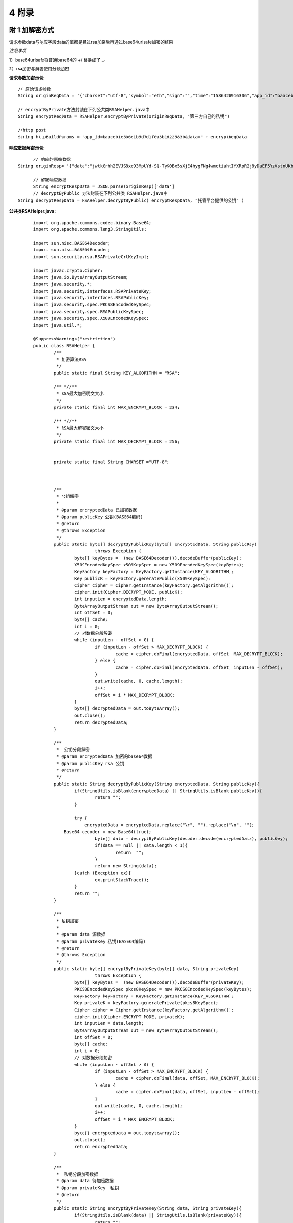 
4 附录
==========

附 1:加解密方式
~~~~~~~~~~~~~~~~~~~~~~~~

请求参数data与响应字段data的值都是经过rsa加密后再通过base64urlsafe加密的结果

*注意事项*

1）base64urlsafe将普通base64的 +/ 替换成了 _-

2）rsa加密与解密使用分段加密

:请求参数加密示例:

::

	 // 原始请求参数
	 String originReqData = '{"charset":"utf-8","symbol":"eth","sign":"","time":"1586420916306","app_id":"baaceb1e506e1b5d7d1f0a3b1622583b","version":"2.0"}'

	 // encryptByPrivate方法封装在下列公共类RSAHelper.java中
	 String encryptReqData = RSAHelper.encryptByPrivate(originReqData, "第三方自己的私钥")

	 //http post
	 String httpBuildParams = "app_id=baaceb1e506e1b5d7d1f0a3b1622583b&data=" + encryptReqData



:响应数据解密示例:

::

	// 响应的原始数据
  String originResp= '{"data":"jwtkGrhh2EVJS8xe93MpUYd-SQ-TyK0Bx5sXjE4hygFNg4wmctiahtIYXRpR2j8yDaEF5YzVstnUKbOH2p44FSMjXMQU4qFrhD00WOfW7v4LNALyiQXRb_5sakR0Zf573lGfLRTPlzLtTho3gqu3hMwuAv5e3r2dpb6_jxh1Z9BjkzSsNRX_bjLcHLUOPhMvo6rTUKSa9LQ6QnT8RX0eqzOZPlnCw3TeX_zcWWjxp6fcpKcdODxoI86gHwWRpSd-2qbEbFcaT12CJd9nPXA0KnLPNNHWz8sxQGiAg7Jg_-cN_yBHL9cS15zecTemYGqpOXRkojM1JwLsjM-7txf_dw"}'

	// 解密响应数据
	String encryptRespData = JSON.parse(originResp)['data']
	// decryptByPublic 方法封装在下列公共类 RSAHelper.java中
  String decryptRespData = RSAHelper.decryptByPublic( encryptRespData, "托管平台提供的公钥" )


:公共类RSAHelper.java:

::

	import org.apache.commons.codec.binary.Base64;
	import org.apache.commons.lang3.StringUtils;

	import sun.misc.BASE64Decoder;
	import sun.misc.BASE64Encoder;
	import sun.security.rsa.RSAPrivateCrtKeyImpl;

	import javax.crypto.Cipher;
	import java.io.ByteArrayOutputStream;
	import java.security.*;
	import java.security.interfaces.RSAPrivateKey;
	import java.security.interfaces.RSAPublicKey;
	import java.security.spec.PKCS8EncodedKeySpec;
	import java.security.spec.RSAPublicKeySpec;
	import java.security.spec.X509EncodedKeySpec;
	import java.util.*;

	@SuppressWarnings("restriction")
	public class RSAHelper {
		/**
		 * 加密算法RSA
		 */
		public static final String KEY_ALGORITHM = "RSA";

		/** *//**
		 * RSA最大加密明文大小
		 */
		private static final int MAX_ENCRYPT_BLOCK = 234;

		/** *//**
		 * RSA最大解密密文大小
		 */
		private static final int MAX_DECRYPT_BLOCK = 256;


		private static final String CHARSET ="UTF-8";



		/**
		 * 公钥解密
		 *
		 * @param encryptedData 已加密数据
		 * @param publicKey 公钥(BASE64编码)
		 * @return
		 * @throws Exception
		 */
		public static byte[] decryptByPublicKey(byte[] encryptedData, String publicKey)
				throws Exception {
			byte[] keyBytes =  (new BASE64Decoder()).decodeBuffer(publicKey);
			X509EncodedKeySpec x509KeySpec = new X509EncodedKeySpec(keyBytes);
			KeyFactory keyFactory = KeyFactory.getInstance(KEY_ALGORITHM);
			Key publicK = keyFactory.generatePublic(x509KeySpec);
			Cipher cipher = Cipher.getInstance(keyFactory.getAlgorithm());
			cipher.init(Cipher.DECRYPT_MODE, publicK);
			int inputLen = encryptedData.length;
			ByteArrayOutputStream out = new ByteArrayOutputStream();
			int offSet = 0;
			byte[] cache;
			int i = 0;
			// 对数据分段解密
			while (inputLen - offSet > 0) {
				if (inputLen - offSet > MAX_DECRYPT_BLOCK) {
					cache = cipher.doFinal(encryptedData, offSet, MAX_DECRYPT_BLOCK);
				} else {
					cache = cipher.doFinal(encryptedData, offSet, inputLen - offSet);
				}
				out.write(cache, 0, cache.length);
				i++;
				offSet = i * MAX_DECRYPT_BLOCK;
			}
			byte[] decryptedData = out.toByteArray();
			out.close();
			return decryptedData;
		}

		/**
		 *  公钥分段解密
		 * @param encryptedData 加密的base64数据
		 * @param publicKey rsa 公钥
		 * @return
		 */
		public static String decryptByPublicKey(String encryptedData, String publicKey){
			if(StringUtils.isBlank(encryptedData) || StringUtils.isBlank(publicKey)){
				return "";
			}

			try {
			    encryptedData = encryptedData.replace("\r", "").replace("\n", "");
	            Base64 decoder = new Base64(true);
				byte[] data = decryptByPublicKey(decoder.decode(encryptedData), publicKey);
				if(data == null || data.length < 1){
					return  "";
				}
				return new String(data);
			}catch (Exception ex){
				ex.printStackTrace();
			}
			return "";
		}

		/**
		 * 私钥加密
		 *
		 * @param data 源数据
		 * @param privateKey 私钥(BASE64编码)
		 * @return
		 * @throws Exception
		 */
		public static byte[] encryptByPrivateKey(byte[] data, String privateKey)
				throws Exception {
			byte[] keyBytes =  (new BASE64Decoder()).decodeBuffer(privateKey);
			PKCS8EncodedKeySpec pkcs8KeySpec = new PKCS8EncodedKeySpec(keyBytes);
			KeyFactory keyFactory = KeyFactory.getInstance(KEY_ALGORITHM);
			Key privateK = keyFactory.generatePrivate(pkcs8KeySpec);
			Cipher cipher = Cipher.getInstance(keyFactory.getAlgorithm());
			cipher.init(Cipher.ENCRYPT_MODE, privateK);
			int inputLen = data.length;
			ByteArrayOutputStream out = new ByteArrayOutputStream();
			int offSet = 0;
			byte[] cache;
			int i = 0;
			// 对数据分段加密
			while (inputLen - offSet > 0) {
				if (inputLen - offSet > MAX_ENCRYPT_BLOCK) {
					cache = cipher.doFinal(data, offSet, MAX_ENCRYPT_BLOCK);
				} else {
					cache = cipher.doFinal(data, offSet, inputLen - offSet);
				}
				out.write(cache, 0, cache.length);
				i++;
				offSet = i * MAX_ENCRYPT_BLOCK;
			}
			byte[] encryptedData = out.toByteArray();
			out.close();
			return encryptedData;
		}

		/**
		 *  私钥分段加密数据
		 * @param data 待加密数据
		 * @param privateKey  私钥
		 * @return
		 */
		public static String encryptByPrivateKey(String data, String privateKey){
			if(StringUtils.isBlank(data) || StringUtils.isBlank(privateKey)){
				return "";
			}

			try {
				byte[] encryptedData = encryptByPrivateKey(data.getBytes("UTF-8"), privateKey);
				if(encryptedData == null || encryptedData.length < 1){
					return  "";
				}

	            Base64 encoder = new Base64(true);
	            byte[] dataBytes = encoder.encode(encryptedData);
	            return new String(dataBytes).replace("\r", "").replace("\n", "");
			}catch (Exception ex){
				ex.printStackTrace();
			}
			return "";
		}

  }


附 2:接口错误码表
~~~~~~~~~~~~~~~~~~~~~~~~
======  ==================================================================
code	msg
0	    成功
100001	系统错误
100004	请求参数不合法
100005	签名校验失败
100007	非法IP
100015	商户ID无效
100016	商户信息过期
110004	用户被冻结不可提现
110023	手机号已注册
110055	提现地址错误
110065	请求用户用户不存在（获取用户余额、提现或转账时用到）
110078	提现或转账金额小于最小转出金额（后台配置最小金额，暂时不支持）
110087	提现或转账金额大于最大转出金额（后台配置最大金额，暂时不支持）
110088	请勿重复提交请求
110089	注册手机号不正确
110101	用户注册失败
120202	币种不支持
120402	提现或转账余额不足
120403	提现手续费余额不足
120404	提现或转账金额太小, 小于等于手续费
======  ==================================================================
